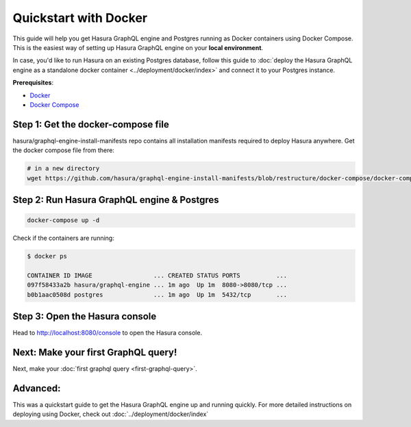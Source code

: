 Quickstart with Docker
======================

This guide will help you get Hasura GraphQL engine and Postgres running as
Docker containers using Docker Compose. This is the easiest way of setting up
Hasura GraphQL engine on your **local environment**. 

In case, you'd like to run Hasura on an existing Postgres database, follow this
guide to :doc:`deploy the Hasura GraphQL engine as a standalone docker container
<../deployment/docker/index>` and connect it to your Postgres instance. 

**Prerequisites**:

- `Docker <https://docs.docker.com/install/>`_
- `Docker Compose <https://docs.docker.com/compose/install/>`_

Step 1: Get the docker-compose file
-----------------------------------

hasura/graphql-engine-install-manifests repo contains all installation manifests
required to deploy Hasura anywhere. Get the docker compose file from there:

.. code-block:: none

   # in a new directory
   wget https://github.com/hasura/graphql-engine-install-manifests/blob/restructure/docker-compose/docker-compose.yaml

Step 2: Run Hasura GraphQL engine & Postgres
--------------------------------------------

.. code-block::  none

   docker-compose up -d

Check if the containers are running:

.. code-block:: none

  $ docker ps

  CONTAINER ID IMAGE                 ... CREATED STATUS PORTS          ...
  097f58433a2b hasura/graphql-engine ... 1m ago  Up 1m  8080->8080/tcp ...
  b0b1aac0508d postgres              ... 1m ago  Up 1m  5432/tcp       ...

Step 3: Open the Hasura console
-------------------------------

Head to http://localhost:8080/console to open the Hasura console.

Next: Make your first GraphQL query!
------------------------------------

Next, make your :doc:`first graphql query <first-graphql-query>`.

Advanced:
---------

This was a quickstart guide to get the Hasura GraphQL engine up and running
quickly. For more detailed instructions on deploying using Docker, check out
:doc:`../deployment/docker/index` 
